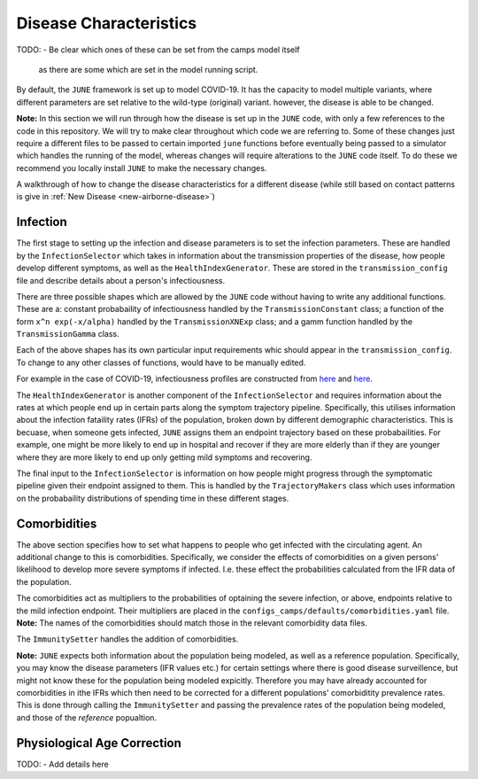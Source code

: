 .. _disease-characteristics:

Disease Characteristics
=======================

TODO:
- Be clear which ones of these can be set from the camps model itself
  as there are some which are set in the model running script.

By default, the ``JUNE`` framework is set up to model COVID-19. It has the
capacity to model multiple variants, where different parameters are
set relative to the wild-type (original) variant. however, the disease is able
to be changed.

**Note:** In this section we will run through how the disease is
set up in the ``JUNE`` code, with only a few references to the code in
this repository. We will try to make clear throughout which code we
are referring to. Some of these changes just require a different files
to be passed to certain imported ``june`` functions before eventually
being passed to a simulator which handles the running of the model, whereas
changes will require alterations to the ``JUNE`` code itself. To do these we recommend you locally install
``JUNE`` to make the necessary changes.

A walkthrough of how to change the disease characteristics for a
different disease (while still based on contact patterns is give in
:ref:`New Disease <new-airborne-disease>`)

.. _disease-infection:

Infection
---------

The first stage to setting up the infection and disease parameters is to set the infection
parameters. These are handled by the ``InfectionSelector`` which takes
in information about the transmission properties of the disease, how
people develop different symptoms, as
well as the ``HealthIndexGenerator``. These
are stored in the ``transmission_config`` file and describe details
about a person's infectiousness.

There are three possible shapes which are allowed by the ``JUNE`` code
without having to write any additional functions. These are a: constant
probabaility of infectiousness handled by the ``TransmissionConstant``
class; a function of the form ``x^n exp(-x/alpha)`` handled by the
``TransmissionXNExp`` class; and a gamm function handled by the
``TransmissionGamma`` class.

Each of the above shapes has its own particular input requirements
whic should appear in the ``transmission_config``. To change to any
other classes of functions, would have to be  manually edited.

For example in the case of COVID-19, infectiousness profiles are
constructed from `here
<https://www.nature.com/articles/s41591-020-0869-5>`_ and `here <https://arxiv.org/pdf/2007.06602.pdf>`_.

The ``HealthIndexGenerator`` is another component of the
``InfectionSelector`` and requires information about the rates at
which people end up in certain parts along the symptom trajectory
pipeline. Specifically, this utilises information about the
infection fataility rates (IFRs) of the population, broken down by different
demographic characteristics. This is becuase, when someone gets
infected, ``JUNE`` assigns them an endpoint trajectory based on these
probabailities. For example, one might be more likely to end up in
hospital and recover if they are more elderly than if they are
younger where they are more likely to end up only getting mild
symptoms and recovering.

The final input to the ``InfectionSelector`` is information on how
people might progress through the symptomatic pipeline given their
endpoint assigned to them. This is handled by the ``TrajectoryMakers``
class which uses information on the probabaility distributions of
spending time in these different stages.

.. _disease-comorbidities:

Comorbidities
-------------

The above section specifies how to set what happens to people who get
infected with the circulating agent. An additional change to this is
comorbidities. Specifically, we consider the effects of comorbidities
on a given persons' likelihood to develop more severe symptoms if
infected. I.e. these effect the probabilities calculated from the IFR
data of the population.

The comorbidities act as multipliers to the probabilities of optaining
the severe infection, or above, endpoints relative to the mild
infection endpoint. Their multipliers are placed in the
``configs_camps/defaults/comorbidities.yaml`` file. **Note:** The
names of the comorbidities should match those in the relevant
comorbidity data files.

The ``ImmunitySetter`` handles the addition of comorbidities.

**Note:** ``JUNE`` expects both information about the population being
modeled, as well as a reference population. Specifically, you may know
the disease parameters (IFR values etc.) for certain settings where
there is good disease surveillence, but might not know these for the
population being modeled expicitly. Therefore you may have already
accounted for comorbidities in ithe IFRs which then need to be
corrected for a different populations' comorbiditity prevalence
rates. This is done through calling the ``ImmunitySetter`` and passing
the prevalence rates of the population being modeled, and those of the
`reference` popualtion.

Physiological Age Correction
----------------------------

TODO:
- Add details here
